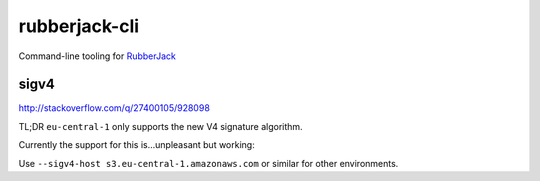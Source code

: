 rubberjack-cli
==============

.. image:: https://travis-ci.org/laterpay/rubberjack-cli.svg?branch=feature%2Ftravis
       :target: https://travis-ci.org/laterpay/rubberjack-cli

Command-line tooling for
`RubberJack <https://github.com/laterpay/rubberjack>`__

sigv4
-----

http://stackoverflow.com/q/27400105/928098

TL;DR ``eu-central-1`` only supports the new V4 signature algorithm.

Currently the support for this is...unpleasant but working:

Use ``--sigv4-host s3.eu-central-1.amazonaws.com`` or similar for other
environments.
